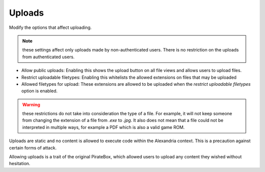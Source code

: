 Uploads
*******

Modify the options that affect uploading.

.. note:: these settings affect only uploads made by non-authenticated users. There is
          no restriction on the uploads from authenticated users.

* Allow public uploads: Enabling this shows the upload button on all file views and allows users to upload files.
* Restrict uploadable filetypes: Enabling this whitelists the allowed extensions on files that may be uploaded
* Allowed filetypes for upload: These extensions are allowed to be uploaded when the *restrict uploadable filetypes* option is enabled.

.. warning:: these restrictions do not take into consideration the type of a file. For example, it will not keep someone from changing
             the extension of a file from `.exe` to `.jpg`. It also does not mean that a file could not be interpreted in multiple ways,
             for example a PDF which is also a valid game ROM.

Uploads are static and no content is allowed to execute code within the Alexandria context. This is a precaution against certain forms of attack.
 
Allowing uploads is a trait of the original PirateBox, which allowed users to upload any content they wished without hesitation.